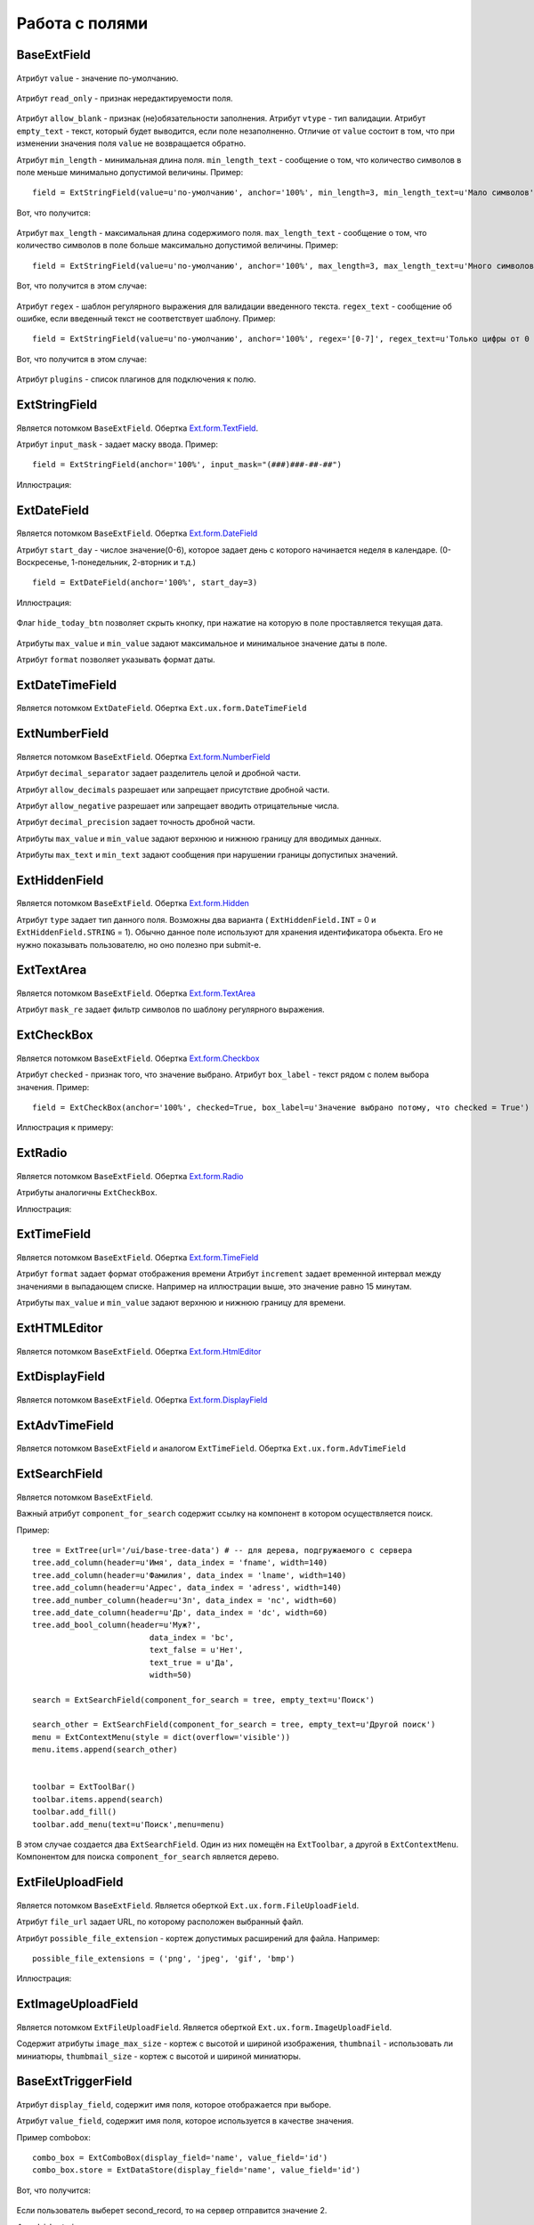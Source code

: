 .. _work_with_fields::

Работа с полями
===============

BaseExtField
----------------

    .. autoclass:: m3.ui.ext.fields.base.BaseExtField

Атрибут ``value`` - значение по-умолчанию.

    .. image:: /images/ui-example/field_value.png

Атрибут ``read_only`` - признак нередактируемости поля.

    .. image:: /images/ui-example/field_read_only.png

Атрибут ``allow_blank`` - признак (не)обязательности заполнения.
Атрибут ``vtype`` - тип валидации.
Атрибут ``empty_text`` - текст, который будет выводится, если поле незаполненно. Отличие от
``value`` состоит в том, что при изменении значения поля ``value`` не возвращается обратно.

Атрибут ``min_length`` - минимальная длина поля. ``min_length_text`` - сообщение о том, что
количество символов в поле меньше минимально допустимой величины. Пример: ::

    field = ExtStringField(value=u'по-умолчанию', anchor='100%', min_length=3, min_length_text=u'Мало символов')

Вот, что получится:

    .. image:: /images/ui-example/field_min_len_new.png

Атрибут ``max_length`` - максимальная длина содержимого поля. ``max_length_text`` - сообщение о том, что
количество символов в поле больше максимально допустимой величины. Пример: ::

    field = ExtStringField(value=u'по-умолчанию', anchor='100%', max_length=3, max_length_text=u'Много символов')

Вот, что получится в этом случае:

    .. image:: /images/ui-example/field_max_len.png

Атрибут ``regex`` - шаблон регулярного выражения для валидации введенного текста. ``regex_text`` -
сообщение об ошибке, если введенный текст не соответствует шаблону. Пример: ::

    field = ExtStringField(value=u'по-умолчанию', anchor='100%', regex='[0-7]', regex_text=u'Только цифры от 0 до 7')

Вот, что получится в этом случае:

    .. image:: /images/ui-example/field_regex.png

Атрибут ``plugins`` - список плагинов для подключения к полю.


ExtStringField
--------------

    .. autoclass:: m3.ui.ext.fields.simple.ExtStringField

    .. image:: /images/ui-example/string_field.png

Является потомком ``BaseExtField``. Обертка `Ext.form.TextField <http://docs.sencha.com/ext-js/3-4/#!/api/Ext.form.TextField>`_.

Атрибут ``input_mask`` - задает маску ввода. Пример: ::

    field = ExtStringField(anchor='100%', input_mask="(###)###-##-##")

Иллюстрация:

    .. image:: /images/ui-example/input_mask.png


ExtDateField
------------


    .. autoclass:: m3.ui.ext.field.simple.ExtDateField

    .. image:: /images/ui-example/datefield.png

Является потомком ``BaseExtField``. Обертка `Ext.form.DateField <http://docs.sencha.com/ext-js/3-4/#!/api/Ext.form.DateField>`_

Атрибут ``start_day`` - числое значение(0-6), которое задает день с которого начинается неделя в календаре.
(0-Воскресенье, 1-понедельник, 2-вторник и т.д.) ::

    field = ExtDateField(anchor='100%', start_day=3)

Иллюстрация:

    .. image:: /images/ui-example/start_day.png

Флаг ``hide_today_btn`` позволяет скрыть кнопку, при нажатие на которую в поле проставляется
текущая дата.

    .. image:: /images/ui-example/hide_today_btn.png

Атрибуты ``max_value`` и ``min_value`` задают максимальное и минимальное значение даты в поле.

Атрибут ``format`` позволяет указывать формат даты.


ExtDateTimeField
----------------

    .. autoclass:: m3.ui.ext.fields.simple.ExtDateTimeField

    .. image:: /images/ui-example/datetimefield.png

Является потомком ``ExtDateField``. Обертка ``Ext.ux.form.DateTimeField``


ExtNumberField
--------------

    .. autoclass:: m3.ui.ext.fields.simple.ExtTimeField


Является потомком ``BaseExtField``. Обертка `Ext.form.NumberField <http://docs.sencha.com/ext-js/3-4/#!/api/Ext.form.NumberField>`_

Атрибут ``decimal_separator`` задает разделитель целой и дробной части.

Атрибут ``allow_decimals`` разрешает или запрещает присутствие дробной части.

Атрибут ``allow_negative`` разрешает или запрещает вводить отрицательные числа.

Атрибут ``decimal_precision`` задает точность дробной части.

Атрибуты ``max_value`` и ``min_value`` задают верхнюю и нижнюю границу для вводимых данных.

Атрибуты ``max_text`` и ``min_text`` задают сообщения при нарушении границы допустипых значений.


ExtHiddenField
---------------

    .. autoclass:: m3.ui.ext.fields.simple.ExtHiddenField

Является потомком ``BaseExtField``. Обертка `Ext.form.Hidden <http://docs.sencha.com/ext-js/3-4/#!/api/Ext.form.Hidden>`_

Атрибут ``type`` задает тип данного поля. Возможны два варианта ( ``ExtHiddenField.INT`` = 0 и ``ExtHiddenField.STRING`` = 1).
Обычно данное поле используют для хранения идентификатора обьекта. Его не нужно показывать пользователю, но
оно полезно при submit-е.


ExtTextArea
------------

    .. autoclass:: m3.ui.ext.fields.simple.ExtTextArea

    .. image:: /images/ui-example/textarea.png

Является потомком ``BaseExtField``. Обертка `Ext.form.TextArea <http://docs.sencha.com/ext-js/3-4/#!/api/Ext.form.TextArea>`_

Атрибут ``mask_re`` задает фильтр символов по шаблону регулярного выражения.


ExtCheckBox
-----------

    .. autoclass:: m3.ui.ext.fields.simple.ExtCheckBox

Является потомком ``BaseExtField``. Обертка `Ext.form.Checkbox <http://docs.sencha.com/ext-js/3-4/#!/api/Ext.form.Checkbox>`_

Атрибут ``checked`` - признак того, что значение выбрано.
Атрибут ``box_label`` - текст рядом с полем выбора значения. Пример: ::

    field = ExtCheckBox(anchor='100%', checked=True, box_label=u'Значение выбрано потому, что checked = True')

Иллюстрация к примеру:

    .. image:: /images/ui-example/checkbox.png


ExtRadio
--------

    .. autoclass:: m3.ui.ext.fields.simple.ExtRadio

Является потомком ``BaseExtField``. Обертка `Ext.form.Radio <http://docs.sencha.com/ext-js/3-4/#!/api/Ext.form.Radio>`_

Атрибуты аналогичны ``ExtCheckBox``.

Иллюстрация:

    .. image:: /images/ui-example/radio.png


ExtTimeField
------------

    .. autoclass:: m3.ui.ext.fields.simple.ExtTimeField

    .. image:: /images/ui-example/timefield.png

Является потомком ``BaseExtField``. Обертка `Ext.form.TimeField <http://docs.sencha.com/ext-js/3-4/#!/api/Ext.form.TimeField>`_

Атрибут ``format`` задает формат отображения времени
Атрибут ``increment`` задает временной интервал между значениями в выпадающем списке. Например на
иллюстрации выше, это значение равно 15 минутам.

Атрибуты ``max_value`` и ``min_value`` задают верхнюю и нижнюю границу для времени.


ExtHTMLEditor
-------------

    .. autoclass:: m3.ui.ext.fields.simple.ExtHTMLEditor

    .. image:: /images/ui-example/htmleditor.png

Является потомком ``BaseExtField``. Обертка `Ext.form.HtmlEditor <http://docs.sencha.com/ext-js/3-4/#!/api/Ext.form.HtmlEditor>`_


ExtDisplayField
----------------

    .. autoclass:: m3.ui.ext.fields.simple.ExtDisplayField

Является потомком ``BaseExtField``. Обертка `Ext.form.DisplayField <http://docs.sencha.com/ext-js/3-4/#!/api/Ext.form.DisplayField>`_


ExtAdvTimeField
---------------

    .. autoclass:: m3.ui.ext.fields.simple.ExtAdvTimeField

    .. image:: /images/ui-example/advtime.png

Является потомком ``BaseExtField`` и аналогом ``ExtTimeField``. Обертка ``Ext.ux.form.AdvTimeField``


ExtSearchField
---------------

    .. autoclass:: m3.ui.ext.fields.complex.ExtSearchField

Является потомком ``BaseExtField``.

Важный атрибут ``component_for_search`` содержит ссылку на компонент
в котором осуществляется поиск.

Пример: ::

    tree = ExtTree(url='/ui/base-tree-data') # -- для дерева, подгружаемого с сервера
    tree.add_column(header=u'Имя', data_index = 'fname', width=140)
    tree.add_column(header=u'Фамилия', data_index = 'lname', width=140)
    tree.add_column(header=u'Адрес', data_index = 'adress', width=140)
    tree.add_number_column(header=u'Зп', data_index = 'nc', width=60)
    tree.add_date_column(header=u'Др', data_index = 'dc', width=60)
    tree.add_bool_column(header=u'Муж?',
                             data_index = 'bc',
                             text_false = u'Нет',
                             text_true = u'Да',
                             width=50)

    search = ExtSearchField(component_for_search = tree, empty_text=u'Поиск')

    search_other = ExtSearchField(component_for_search = tree, empty_text=u'Другой поиск')
    menu = ExtContextMenu(style = dict(overflow='visible'))
    menu.items.append(search_other)


    toolbar = ExtToolBar()
    toolbar.items.append(search)
    toolbar.add_fill()
    toolbar.add_menu(text=u'Поиск',menu=menu)

В этом случае создается два ``ExtSearchField``. Один из них помещён на ``ExtToolbar``,
а другой в ``ExtContextMenu``. Компонентом для поиска ``component_for_search`` является дерево.

    .. image:: /images/ui-example/search_field_example.png


ExtFileUploadField
------------------

    .. autoclass:: m3.ui.ext.fields.complex.ExtFileUploadField

Является потомком ``BaseExtField``. Является оберткой ``Ext.ux.form.FileUploadField``.

Атрибут ``file_url`` задает URL, по которому расположен выбранный файл.

Атрибут ``possible_file_extension`` - кортеж допустимых расширений для файла. Например: ::

    possible_file_extensions = ('png', 'jpeg', 'gif', 'bmp')

Иллюстрация:

    .. image:: /images/ui-example/file_upload_field.png


ExtImageUploadField
-------------------

    .. autoclass:: m3.ui.ext.fields.complex.ExtImageUploadField

    .. image:: /images/ui-example/image_upload_field.png

Является потомком ``ExtFileUploadField``. Является оберткой ``Ext.ux.form.ImageUploadField``.

Содержит атрибуты ``image_max_size`` - кортеж с высотой и шириной изображения, ``thumbnail`` -
использовать ли миниатюры, ``thumbmail_size`` - кортеж с высотой и шириной миниатюры.


BaseExtTriggerField
-------------------

    .. autoclass:: m3.ui.ext.fields.base.BaseExtTriggerField


Атрибут ``display_field``, содержит имя поля, которое отображается при выборе.

Атрибут ``value_field``, содержит имя поля, которое используется в качестве значения.

Пример combobox: ::

    combo_box = ExtComboBox(display_field='name', value_field='id')
    combo_box.store = ExtDataStore(display_field='name', value_field='id')

Вот, что получится:

    .. image:: /images/ui-example/trigger_field_example.png

Если пользователь выберет second_record, то на сервер отправится значение 2.

Флаг ``hide_trigger`` позволяет скрыть триггер выпадающего списка: ::

    combo_box = ExtComboBox(display_field='name', value_field='id', hide_trigger=True)

Иллюстрация:

    .. image:: /images/ui-example/hide_trigger.png

Флаг ``type_ahead`` разрешает автозаполнение.

    .. image:: /images/ui-example/type_ahead_example.png

Атрибут ``trigger_action`` может принимать два значения: ``BaseExtTriggerField.ALL`` или
``BaseExtTriggerField.Query``. Смысл параметра это имя запроса откуда будут браться данные
для заполнения выпадающего списка. Например, мы выбрали запись second_record. Тогда при
повторном нажатие на триггер будут отображаться только те записи, что соответсвуют данной.
Пример: ::

    combo_box = ExtComboBox(display_field='name', value_field='id', trigger_action=BaseExtTriggerField.QUERY)
    combo_box.store = ExtDataStore(data=[(1, 'first record'),(2, 'second record'), (3, 'second record 2')])

Иллюстрация:

    .. image:: /images/ui-example/trigger_action.png

Атрибут ``page_size`` указывает количество записей на одной странице выпадающего списка ::

    combo_box = ExtComboBox(display_field='name', hidden_name='id', trigger_action=BaseExtTriggerField.ALL, page_size=2)
    combo_box.store = ExtDataStore(data=[(1, 'first record'),(2, 'second record'), (3, 'second record 2')])

Boт, что получится:
    .. image:: /images/ui-example/trigger_field_page_size.png

Атрибут ``max_heigth_dropdown_list`` содержит максимальную высоту выпадающего списка.

Атрибут ``min_chars`` - количество символов, которое необходимо ввести для выполнения запроса.

Свойство ``store`` задает хранилище данных для поля. Атрибут ``mode``, в свою очередь указывает какое хранилище:
локальное или удаленное ('local' или 'remote').

Флаг ``editable`` разрешает или запрещает вводить текст в поле.

Флаг ``force_selection`` включает возможность заполнение поля после потери фокуса.

Атрибут ``not_found_text`` - текст, если записей в store нет.

Атрибут ``loading_text`` - текст, отображаемый при загрузке данных.

Атрибут ``fields`` - список полей, который будут присутствовать в store.

Атрибут ``list_width`` - ширина выпадающего списка.

Флаг ``resizable`` - управляет возможностью изменять ширину выпадающего списка

    .. image:: /images/ui-example/trigger_field_resizable.png


ExtComboBox
-----------

    .. autoclass:: m3.ui.ext.fields.simple.ExtComboBox

    .. image:: /images/ui-example/trigger_field_example.png

Является потомком ``BaseExtTriggerField``. Обертка `Ext.form.ComboBox <http://docs.sencha.com/ext-js/3-4/#!/api/Ext.form.ComboBox>`_


ExtDictSelectField
------------------

    .. autoclass:: m3.ui.ext.fields.complex.ExtDictSelectField

    .. image:: /images/ui-example/dict_select_field.png

Является потомком ``BaseExtTriggerField``.

Флаги ``hide_trigger``, ``hide_clear_trigger``, ``hide_edit_trigger`` и
``hide_dict_select_trigger`` управляют отображением триггеров.

По умолчанию в ``ExtDictSelectField`` в качестве хранилища используется ``ExtJsonStore``.

Атрибут ``url`` содержит URL по которому будут отдаваться данные из справочника.

Свойство ``action_select`` - cсылка на action, который используется для получения окна выбора значения.

Свойство ``action_data`` - ссылка на action, который используется для получения списка строковых значений.

Метод ``configure_by_dictpack`` принимает в качестве параметров pack и controller (необязательно) и
выполняет настройку поля для работы с выбранным pack.

Пример использования: ::

    cont = ExtDictSelectField(label = u'Первый участник',
                                   url='/ui/tree-dict-window',
                                   autocomplete_url = '/ui/grid-json-store-data',
                                   ask_before_deleting=False,
                                   width=200)

    cont.display_field = 'lname'
    cont.value_field = 'id'


ExtMultiSelectField
-------------------

    .. autoclass:: m3.ui.ext.fields.complex.ExtMultiSelectField

    .. image:: /images/ui-example/multi_select_field.png

Является потомком ``ExtDictSelectField``.